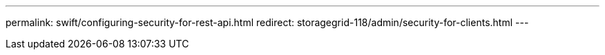 ---
permalink: swift/configuring-security-for-rest-api.html
redirect: storagegrid-118/admin/security-for-clients.html
---
